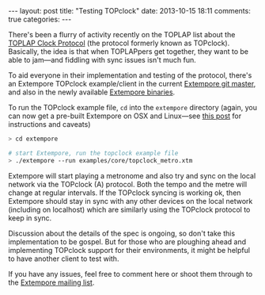 #+begin_html
---
layout: post
title: "Testing TOPclock"
date: 2013-10-15 18:11
comments: true
categories:
---
#+end_html

There's been a flurry of activity recently on the TOPLAP list about
the [[https://docs.google.com/document/d/19nTIibG_WoZaaK-GnQME70XcTH_il6I4Ckq93z3-98g/edit?pli%3D1][TOPLAP Clock Protocol]] (the protocol formerly known as TOPclock).
Basically, the idea is that when TOPLAPpers get together, they want to
be able to jam---and fiddling with sync issues isn't much fun.

To aid everyone in their implementation and testing of the protocol,
there's an Extempore TOPclock example/client in the current [[https://github.com/digego/extempore][Extempore
git master]], and also in the newly available [[file:2013-10-15-extempore-binary-beta-testers-wanted.org][Extempore binaries]].  

To run the TOPclock example file, =cd= into the =extempore= directory
(again, you can now get a pre-built Extempore on OSX and Linux---see
[[file:2013-10-15-extempore-binary-beta-testers-wanted.org][this post]] for instructions and caveats)

#+BEGIN_SRC sh
> cd extempore

# start Extempore, run the topclock example file
> ./extempore --run examples/core/topclock_metro.xtm
#+END_SRC

Extempore will start playing a metronome and also try and sync on the
local network via the TOPclock (A) protocol. Both the tempo and the
metre will change at regular intervals. If the TOPclock syncing is
working ok, then Extempore should stay in sync with any other devices
on the local network (including on localhost) which are similarly
using the TOPclock protocol to keep in sync.

Discussion about the details of the spec is ongoing, so don't take
this implementation to be gospel. But for those who are ploughing
ahead and implementing TOPclock support for their environments, it
might be helpful to have another client to test with.

If you have any issues, feel free to comment here or shoot them
through to the [[mailto:extemporelang@googlegroups.com][Extempore mailing list]].
